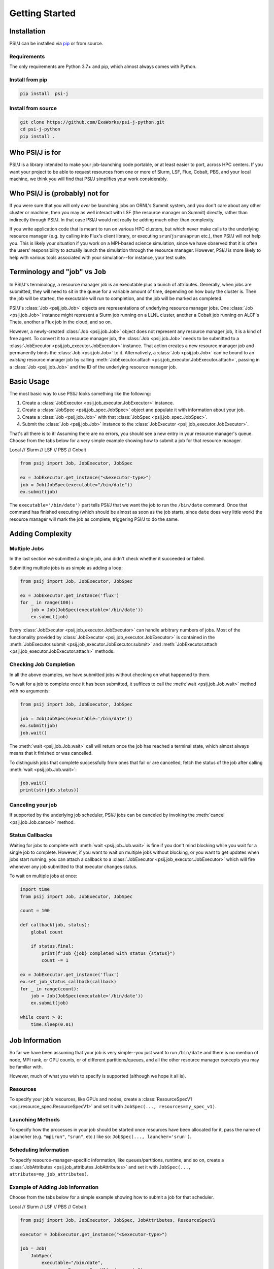 Getting Started
===============

Installation
------------

PSI/J can be installed via `pip <https://pypi.org/project/pip/>`_
or from source.

Requirements
^^^^^^^^^^^^

The only requirements are Python 3.7+ and pip, which almost always
comes with Python.

Install from pip
^^^^^^^^^^^^^^^^


.. code-block:: console

    pip install  psi-j

Install from source
^^^^^^^^^^^^^^^^^^^

.. code-block:: console

    git clone https://github.com/ExaWorks/psi-j-python.git
    cd psi-j-python
    pip install .


Who PSI/J is for
----------------

PSI/J is a library intended to make your job-launching code portable, or at
least easier to port, across
HPC centers. If you want your project to be able to request resources
from one or more of Slurm, LSF, Flux, Cobalt, PBS, and your local machine,
we think you will find that PSI/J simplifies your work considerably.


Who PSI/J is (probably) not for
-------------------------------

If you were sure that you will only *ever* be launching jobs on ORNL's Summit
system, and you don't care about any other cluster or machine, then you may as well
interact with LSF (the resource manager on Summit) directly, rather than
indirectly through PSI/J. In that case PSI/J would not really be adding much
other than complexity.

If you write application code that is meant to run on various HPC clusters, but
which never make calls to the underlying resource manager (e.g. by calling into
Flux's client library, or executing ``srun``/``jsrun``/``aprun`` etc.), then
PSI/J will not help you. This is likely your situation if you work on a MPI-based
science simulation, since we have observed that it is often the users' responsibility
to actually launch the simulation through the resource manager.
However, PSI/J is more likely to help with various tools
associated with your simulation--for instance, your test suite.

Terminology and "job" vs ``Job``
--------------------------------

In PSI/J's terminology, a resource manager job is an executable
plus a bunch of attributes. Generally, when jobs are submitted, they will
need to sit in the queue for a variable amount of time, depending on how
busy the cluster is. Then the job will be started, the executable will
run to completion, and the job will be marked as completed.

PSI/J's :class:`Job <psij.job.Job>` objects are representations of underlying
resource manager jobs. One :class:`Job <psij.job.Job>` instance might represent a Slurm
job running on a LLNL cluster, another a Cobalt job running on ALCF's Theta, another a
Flux job in the cloud, and so on.

However, a newly-created :class:`Job <psij.job.Job>` object does not represent
any resource manager job, it is a kind of free agent.
To convert it to a resource manager job, the
:class:`Job <psij.job.Job>` needs to be submitted to a
:class:`JobExecutor <psij.job_executor.JobExecutor>` instance. That action
creates a new resource manager job and permanently binds the
:class:`Job <psij.job.Job>` to it. Alternatively, a :class:`Job <psij.job.Job>`
can be bound to an *existing* resource manager job by
calling :meth:`JobExecutor.attach <psij.job_executor.JobExecutor.attach>`, passing in a
:class:`Job <psij.job.Job>` and the ID of the underlying resource manager job.

Basic Usage
-----------

The most basic way to use PSI/J looks something like the following:

#. Create a :class:`JobExecutor <psij.job_executor.JobExecutor>` instance.
#. Create a :class:`JobSpec <psij.job_spec.JobSpec>` object and populate
   it with information about your job.
#. Create a :class:`Job <psij.job.Job>` with that
   :class:`JobSpec <psij.job_spec.JobSpec>`.
#. Submit the :class:`Job <psij.job.Job>` instance to the
   :class:`JobExecutor <psij.job_executor.JobExecutor>`.

That's all there is to it! Assuming there are no errors, you should
see a new entry in your resource manager's queue. Choose from the tabs below
for a very simple example showing how to submit a job for that resource manager.


.. rst-class:: executor-type-selector selector-mode-tabs

Local // Slurm // LSF // PBS // Cobalt

.. code-block:: python

    from psij import Job, JobExecutor, JobSpec

    ex = JobExecutor.get_instance("<&executor-type>")
    job = Job(JobSpec(executable="/bin/date"))
    ex.submit(job)

The ``executable='/bin/date')`` part tells PSI/J that we want the job to run
the ``/bin/date`` command. Once that command has finished executing
(which should be almost as soon as the job starts, since ``date`` does very little work)
the resource manager will mark the job as complete, triggering PSI/J to do the same.

Adding Complexity
-----------------

Multiple Jobs
^^^^^^^^^^^^^

In the last section we submitted a single job, and didn't check
whether it succeeded or failed.

Submitting multiple jobs is as simple as adding a loop:

.. code-block:: python

    from psij import Job, JobExecutor, JobSpec

    ex = JobExecutor.get_instance('flux')
    for _ in range(100):
        job = Job(JobSpec(executable='/bin/date'))
        ex.submit(job)

Every :class:`JobExecutor <psij.job_executor.JobExecutor>` can handle arbitrary
numbers of jobs. Most of the functionality provided by
:class:`JobExecutor <psij.job_executor.JobExecutor>` is
contained in the :meth:`JobExecutor.submit <psij.job_executor.JobExecutor.submit>` and
:meth:`JobExecutor.attach <psij.job_executor.JobExecutor.attach>` methods.

Checking Job Completion
^^^^^^^^^^^^^^^^^^^^^^^

In all the above examples, we have submitted jobs without
checking on what happened to them.

To wait for a job to complete once it has been submitted, it suffices
to call the :meth:`wait <psij.job.Job.wait>` method with no arguments:

.. code-block:: python

    from psij import Job, JobExecutor, JobSpec

    job = Job(JobSpec(executable='/bin/date'))
    ex.submit(job)
    job.wait()

The :meth:`wait <psij.job.Job.wait>` call will return once the job has reached
a terminal state, which almost always means that it finished or was
cancelled.

To distinguish jobs that complete successfully from ones that fail or
are cancelled, fetch the status of the job after calling
:meth:`wait <psij.job.Job.wait>`:

.. code-block:: python

    job.wait()
    print(str(job.status))


Canceling your job
^^^^^^^^^^^^^^^^^^
If supported by the underlying job scheduler, PSI/J jobs can be canceled by
invoking the :meth:`cancel <psij.job.Job.cancel>` method.


Status Callbacks
^^^^^^^^^^^^^^^^

Waiting for jobs to complete with :meth:`wait <psij.job.Job.wait>` is fine if you don't
mind blocking while you wait for a single job to complete. However,
if you want to wait on multiple jobs without blocking, or you want
to get updates when jobs start running, you can attach a callback
to a :class:`JobExecutor <psij.job_executor.JobExecutor>` which will
fire whenever any job submitted to that executor changes status.

To wait on multiple jobs at once:

.. code-block:: python

    import time
    from psij import Job, JobExecutor, JobSpec

    count = 100

    def callback(job, status):
        global count

        if status.final:
            print(f"Job {job} completed with status {status}")
            count -= 1

    ex = JobExecutor.get_instance('flux')
    ex.set_job_status_callback(callback)
    for _ in range(count):
        job = Job(JobSpec(executable='/bin/date'))
        ex.submit(job)

    while count > 0:
        time.sleep(0.01)

Job Information
---------------

So far we have been assuming that your job is very simple--you just want to
run ``/bin/date`` and there is no mention of node, MPI rank, or GPU counts,
or of different partitions/queues, and all the other resource manager
concepts you may be familiar with.

However, much of what you wish to specify is supported (although we hope it all is).

Resources
^^^^^^^^^
To specify your job's resources, like GPUs and nodes, create a
:class:`ResourceSpecV1 <psij.resource_spec.ResourceSpecV1>` and set it
with ``JobSpec(..., resources=my_spec_v1)``.

Launching Methods
^^^^^^^^^^^^^^^^^
To specify how the processes in your job should be started once resources have been
allocated for it, pass the name of a launcher (e.g. ``"mpirun"``, ``"srun"``, etc.)
like so: ``JobSpec(..., launcher='srun')``.

Scheduling Information
^^^^^^^^^^^^^^^^^^^^^^
To specify resource-manager-specific information, like queues/partitions,
runtime, and so on, create a
:class:`JobAttributes <psij.job_attributes.JobAttributes>` and set it with
``JobSpec(..., attributes=my_job_attributes)``.

Example of Adding Job Information
^^^^^^^^^^^^^^^^^^^^^^^^^^^^^^^^^

Choose from the tabs below for a simple example showing how to submit a job for that scheduler.


.. rst-class:: executor-type-selector selector-mode-tabs

Local // Slurm // LSF // PBS // Cobalt

.. code-block:: python

    from psij import Job, JobExecutor, JobSpec, JobAttributes, ResourceSpecV1

    executor = JobExecutor.get_instance("<&executor-type>")

    job = Job(
        JobSpec(
            executable="/bin/date",
            resources=ResourceSpecV1(node_count=1),
            attributes=JobAttributes(
                queue_name="<QUEUE_NAME>", project_name="<ALLOCATION>"
            ),
        )
    )

    executor.submit(job)


Examples
--------

Up-to-date and actively tested examples can be found
`here <https://github.com/ExaWorks/psi-j-python/blob/main/tests/test_doc_examples.py>`_.
Tests of resource-manager-specific and site-specific values
(such as accounts, queues/partitions, etc.) can be found in files
in the same directory but tend to buried under
layers of indirection in order to reduce code complexity.
